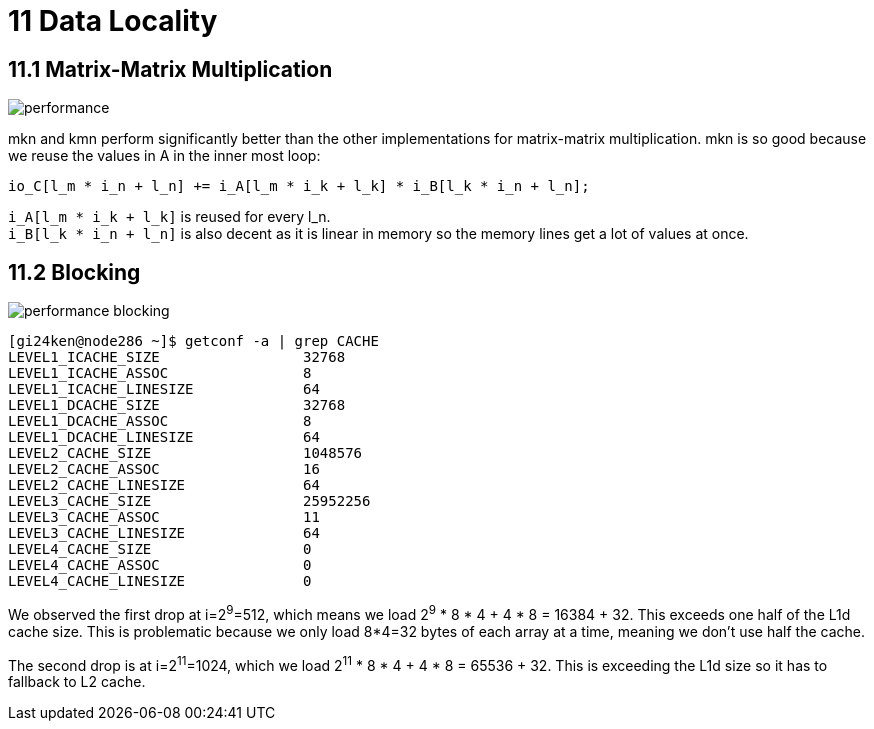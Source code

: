 = 11 Data Locality

== 11.1 Matrix-Matrix Multiplication

image::performance.png[]

mkn and kmn perform significantly better than the other implementations for matrix-matrix multiplication. 
mkn is so good because we reuse the values in A in the inner most loop:

[source,cpp]
io_C[l_m * i_n + l_n] += i_A[l_m * i_k + l_k] * i_B[l_k * i_n + l_n];

`+i_A[l_m * i_k + l_k]+` is reused for every l_n. +
`+i_B[l_k * i_n + l_n]+` is also decent as it is linear in memory so the memory lines get a lot of values at once.

== 11.2 Blocking

image::performance_blocking.png[]

[source,sh]
[gi24ken@node286 ~]$ getconf -a | grep CACHE
LEVEL1_ICACHE_SIZE                 32768
LEVEL1_ICACHE_ASSOC                8
LEVEL1_ICACHE_LINESIZE             64
LEVEL1_DCACHE_SIZE                 32768
LEVEL1_DCACHE_ASSOC                8
LEVEL1_DCACHE_LINESIZE             64
LEVEL2_CACHE_SIZE                  1048576
LEVEL2_CACHE_ASSOC                 16
LEVEL2_CACHE_LINESIZE              64
LEVEL3_CACHE_SIZE                  25952256
LEVEL3_CACHE_ASSOC                 11
LEVEL3_CACHE_LINESIZE              64
LEVEL4_CACHE_SIZE                  0
LEVEL4_CACHE_ASSOC                 0
LEVEL4_CACHE_LINESIZE              0

We observed the first drop at i=2^9^=512, which means we load 2^9^ * 8 * 4 + 4 * 8 = 16384 + 32.
This exceeds one half of the L1d cache size.
This is problematic because we only load 8*4=32 bytes of each array at a time, meaning we don't use half the cache.

The second drop is at i=2^11^=1024, which we load 2^11^ * 8 * 4 + 4 * 8 = 65536 + 32.
This is exceeding the L1d size so it has to fallback to L2 cache.

// TODO : Why doesn't 2^10^=2048 cause a dropoff? 2^10^ * 8 * 4 + 4 * 8 = 32768 + 32 > L1d.